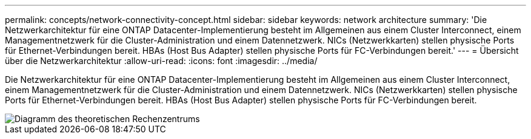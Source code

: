 ---
permalink: concepts/network-connectivity-concept.html 
sidebar: sidebar 
keywords: network architecture 
summary: 'Die Netzwerkarchitektur für eine ONTAP Datacenter-Implementierung besteht im Allgemeinen aus einem Cluster Interconnect, einem Managementnetzwerk für die Cluster-Administration und einem Datennetzwerk. NICs (Netzwerkkarten) stellen physische Ports für Ethernet-Verbindungen bereit. HBAs (Host Bus Adapter) stellen physische Ports für FC-Verbindungen bereit.' 
---
= Übersicht über die Netzwerkarchitektur
:allow-uri-read: 
:icons: font
:imagesdir: ../media/


[role="lead"]
Die Netzwerkarchitektur für eine ONTAP Datacenter-Implementierung besteht im Allgemeinen aus einem Cluster Interconnect, einem Managementnetzwerk für die Cluster-Administration und einem Datennetzwerk. NICs (Netzwerkkarten) stellen physische Ports für Ethernet-Verbindungen bereit. HBAs (Host Bus Adapter) stellen physische Ports für FC-Verbindungen bereit.

image::../media/network-arch.gif[Diagramm des theoretischen Rechenzentrums]
